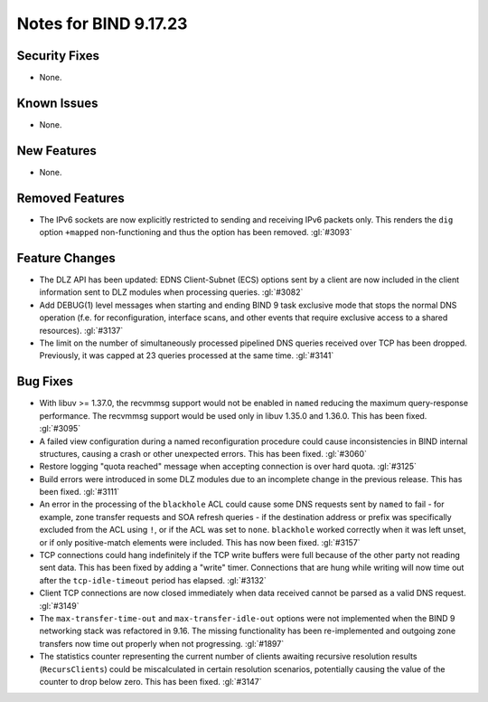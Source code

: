 .. Copyright (C) Internet Systems Consortium, Inc. ("ISC")
..
.. SPDX-License-Identifier: MPL-2.0
..
.. This Source Code Form is subject to the terms of the Mozilla Public
.. License, v. 2.0.  If a copy of the MPL was not distributed with this
.. file, you can obtain one at https://mozilla.org/MPL/2.0/.
..
.. See the COPYRIGHT file distributed with this work for additional
.. information regarding copyright ownership.

Notes for BIND 9.17.23
----------------------

Security Fixes
~~~~~~~~~~~~~~

- None.

Known Issues
~~~~~~~~~~~~

- None.

New Features
~~~~~~~~~~~~

- None.

Removed Features
~~~~~~~~~~~~~~~~

- The IPv6 sockets are now explicitly restricted to sending and receiving IPv6
  packets only.  This renders the ``dig`` option ``+mapped`` non-functioning and
  thus the option has been removed. :gl:`#3093`

Feature Changes
~~~~~~~~~~~~~~~

- The DLZ API has been updated: EDNS Client-Subnet (ECS) options sent
  by a client are now included in the client information sent to DLZ
  modules when processing queries. :gl:`#3082`

- Add DEBUG(1) level messages when starting and ending BIND 9 task exclusive mode
  that stops the normal DNS operation (f.e. for reconfiguration, interface
  scans, and other events that require exclusive access to a shared resources).
  :gl:`#3137`

- The limit on the number of simultaneously processed pipelined DNS queries
  received over TCP has been dropped. Previously, it was capped at 23
  queries processed at the same time. :gl:`#3141`

Bug Fixes
~~~~~~~~~

- With libuv >= 1.37.0, the recvmmsg support would not be enabled in ``named``
  reducing the maximum query-response performance.  The recvmmsg support would
  be used only in libuv 1.35.0 and 1.36.0.  This has been fixed.  :gl:`#3095`

- A failed view configuration during a named reconfiguration procedure could
  cause inconsistencies in BIND internal structures, causing a crash or other
  unexpected errors.  This has been fixed.  :gl:`#3060`

- Restore logging "quota reached" message when accepting connection is over
  hard quota.  :gl:`#3125`

- Build errors were introduced in some DLZ modules due to an incomplete
  change in the previous release. This has been fixed. :gl:`#3111`

- An error in the processing of the ``blackhole`` ACL could cause some DNS
  requests sent by ``named`` to fail - for example, zone transfer requests
  and SOA refresh queries - if the destination address or prefix was
  specifically excluded from the ACL using ``!``, or if the ACL was set
  to ``none``.  ``blackhole`` worked correctly when it was left unset, or
  if only positive-match elements were included. This has now been fixed.
  :gl:`#3157`

- TCP connections could hang indefinitely if the TCP write buffers
  were full because of the other party not reading sent data.  This has
  been fixed by adding a "write" timer. Connections that are hung
  while writing will now time out after the ``tcp-idle-timeout`` period
  has elapsed. :gl:`#3132`

- Client TCP connections are now closed immediately when data received
  cannot be parsed as a valid DNS request. :gl:`#3149`

- The ``max-transfer-time-out`` and ``max-transfer-idle-out`` options were
  not implemented when the BIND 9 networking stack was refactored in 9.16.
  The missing functionality has been re-implemented and outgoing zone
  transfers now time out properly when not progressing. :gl:`#1897`

- The statistics counter representing the current number of clients
  awaiting recursive resolution results (``RecursClients``) could be
  miscalculated in certain resolution scenarios, potentially causing the
  value of the counter to drop below zero. This has been fixed.
  :gl:`#3147`
